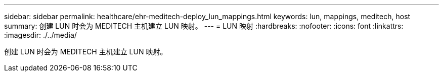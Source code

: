 ---
sidebar: sidebar 
permalink: healthcare/ehr-meditech-deploy_lun_mappings.html 
keywords: lun, mappings, meditech, host 
summary: 创建 LUN 时会为 MEDITECH 主机建立 LUN 映射。 
---
= LUN 映射
:hardbreaks:
:nofooter: 
:icons: font
:linkattrs: 
:imagesdir: ./../media/


创建 LUN 时会为 MEDITECH 主机建立 LUN 映射。
